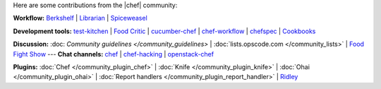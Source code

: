 .. The contents of this file are included in multiple topics.
.. This file should not be changed in a way that hinders its ability to appear in multiple documentation sets.

Here are some contributions from the |chef| community:

**Workflow:**  `Berkshelf <http://berkshelf.com/>`_ | `Librarian <https://github.com/applicationsonline/librarian>`_ | `Spiceweasel <https://github.com/mattray/spiceweasel>`_

**Development tools:**  `test-kitchen <https://github.com/opscode/test-kitchen>`_ | `Food Critic <http://acrmp.github.com/foodcritic/>`_ | `cucumber-chef <http://www.cucumber-chef.org/>`_ | `chef-workflow <https://github.com/chef-workflow>`_ | `chefspec <https://github.com/acrmp/chefspec>`_ | `Cookbooks <http://community.opscode.com/cookbooks>`_

**Discussion:** :doc: `Community guidelines </community_guidelines>` | :doc:`lists.opscode.com </community_lists>` | `Food Fight Show <http://foodfightshow.org/>`_ --- **Chat channels:** `chef <http://community.opscode.com/chat/chef>`_ | `chef-hacking <http://community.opscode.com/chat/chef-hacking>`_ | `openstack-chef <http://community.opscode.com/chat/openstack-chef>`_

**Plugins:** :doc:`Chef </community_plugin_chef>` | :doc:`Knife </community_plugin_knife>` | :doc:`Ohai </community_plugin_ohai>` | :doc:`Report handlers </community_plugin_report_handler>` | `Ridley <https://github.com/reset/ridley>`_